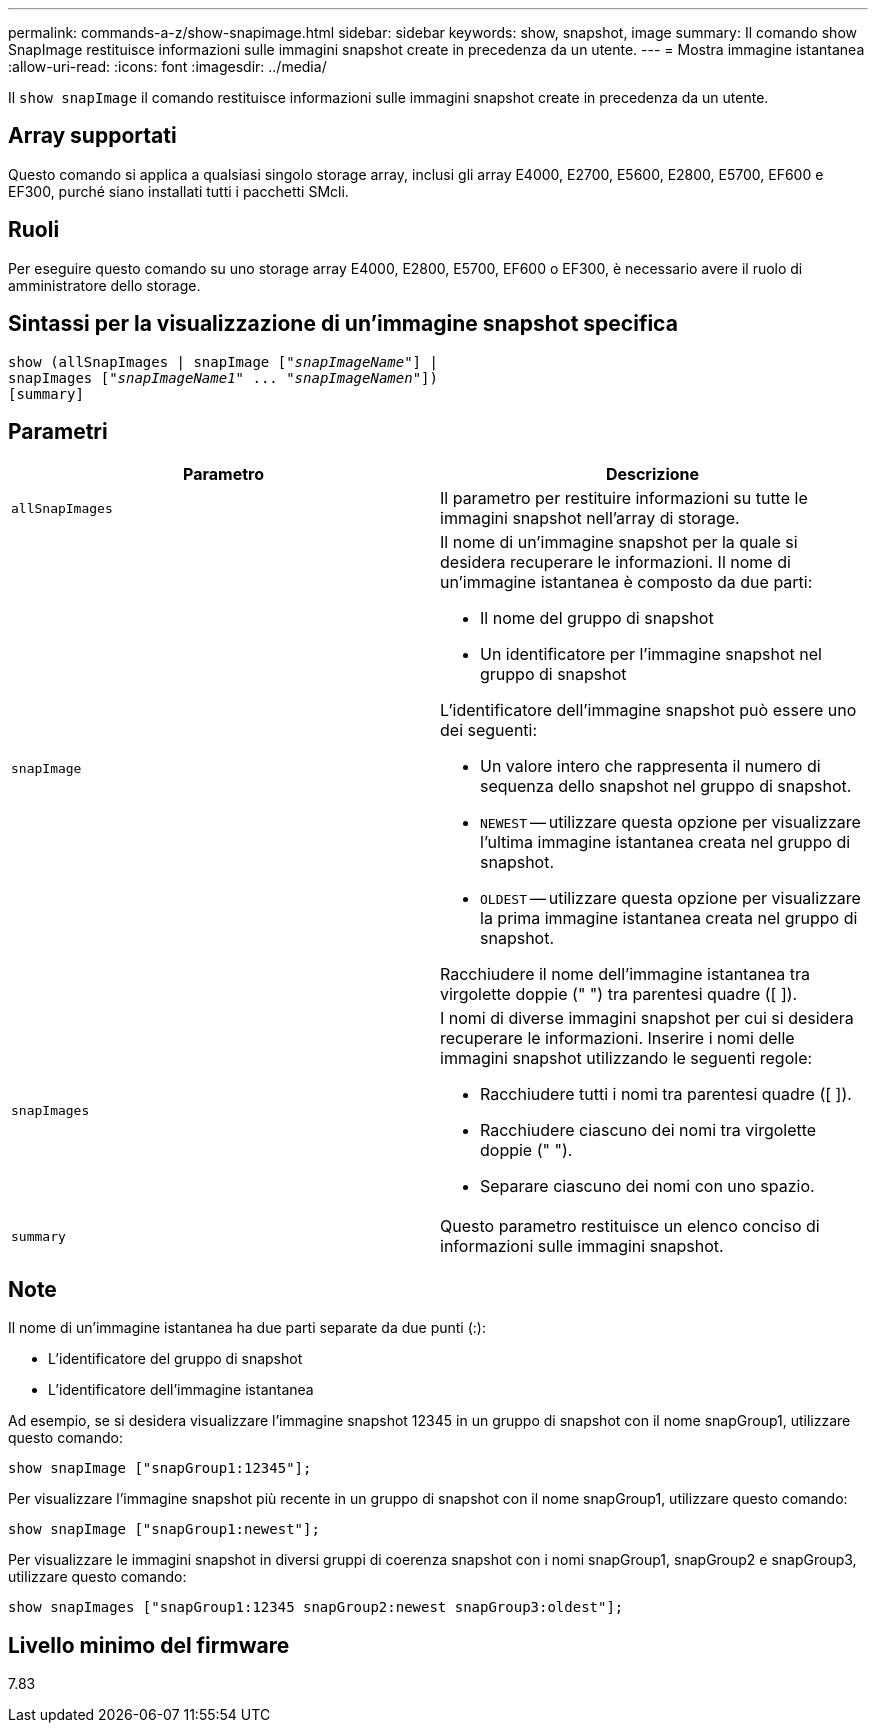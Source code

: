 ---
permalink: commands-a-z/show-snapimage.html 
sidebar: sidebar 
keywords: show, snapshot, image 
summary: Il comando show SnapImage restituisce informazioni sulle immagini snapshot create in precedenza da un utente. 
---
= Mostra immagine istantanea
:allow-uri-read: 
:icons: font
:imagesdir: ../media/


[role="lead"]
Il `show snapImage` il comando restituisce informazioni sulle immagini snapshot create in precedenza da un utente.



== Array supportati

Questo comando si applica a qualsiasi singolo storage array, inclusi gli array E4000, E2700, E5600, E2800, E5700, EF600 e EF300, purché siano installati tutti i pacchetti SMcli.



== Ruoli

Per eseguire questo comando su uno storage array E4000, E2800, E5700, EF600 o EF300, è necessario avere il ruolo di amministratore dello storage.



== Sintassi per la visualizzazione di un'immagine snapshot specifica

[source, cli, subs="+macros"]
----
show (allSnapImages | snapImage pass:quotes[["_snapImageName_"]] |
snapImages pass:quotes[["_snapImageName1_" ... "_snapImageNamen_"]])
[summary]
----


== Parametri

[cols="2*"]
|===
| Parametro | Descrizione 


 a| 
`allSnapImages`
 a| 
Il parametro per restituire informazioni su tutte le immagini snapshot nell'array di storage.



 a| 
`snapImage`
 a| 
Il nome di un'immagine snapshot per la quale si desidera recuperare le informazioni. Il nome di un'immagine istantanea è composto da due parti:

* Il nome del gruppo di snapshot
* Un identificatore per l'immagine snapshot nel gruppo di snapshot


L'identificatore dell'immagine snapshot può essere uno dei seguenti:

* Un valore intero che rappresenta il numero di sequenza dello snapshot nel gruppo di snapshot.
* `NEWEST` -- utilizzare questa opzione per visualizzare l'ultima immagine istantanea creata nel gruppo di snapshot.
* `OLDEST` -- utilizzare questa opzione per visualizzare la prima immagine istantanea creata nel gruppo di snapshot.


Racchiudere il nome dell'immagine istantanea tra virgolette doppie (" ") tra parentesi quadre ([ ]).



 a| 
`snapImages`
 a| 
I nomi di diverse immagini snapshot per cui si desidera recuperare le informazioni. Inserire i nomi delle immagini snapshot utilizzando le seguenti regole:

* Racchiudere tutti i nomi tra parentesi quadre ([ ]).
* Racchiudere ciascuno dei nomi tra virgolette doppie (" ").
* Separare ciascuno dei nomi con uno spazio.




 a| 
`summary`
 a| 
Questo parametro restituisce un elenco conciso di informazioni sulle immagini snapshot.

|===


== Note

Il nome di un'immagine istantanea ha due parti separate da due punti (:):

* L'identificatore del gruppo di snapshot
* L'identificatore dell'immagine istantanea


Ad esempio, se si desidera visualizzare l'immagine snapshot 12345 in un gruppo di snapshot con il nome snapGroup1, utilizzare questo comando:

[listing]
----
show snapImage ["snapGroup1:12345"];
----
Per visualizzare l'immagine snapshot più recente in un gruppo di snapshot con il nome snapGroup1, utilizzare questo comando:

[listing]
----
show snapImage ["snapGroup1:newest"];
----
Per visualizzare le immagini snapshot in diversi gruppi di coerenza snapshot con i nomi snapGroup1, snapGroup2 e snapGroup3, utilizzare questo comando:

[listing]
----
show snapImages ["snapGroup1:12345 snapGroup2:newest snapGroup3:oldest"];
----


== Livello minimo del firmware

7.83
